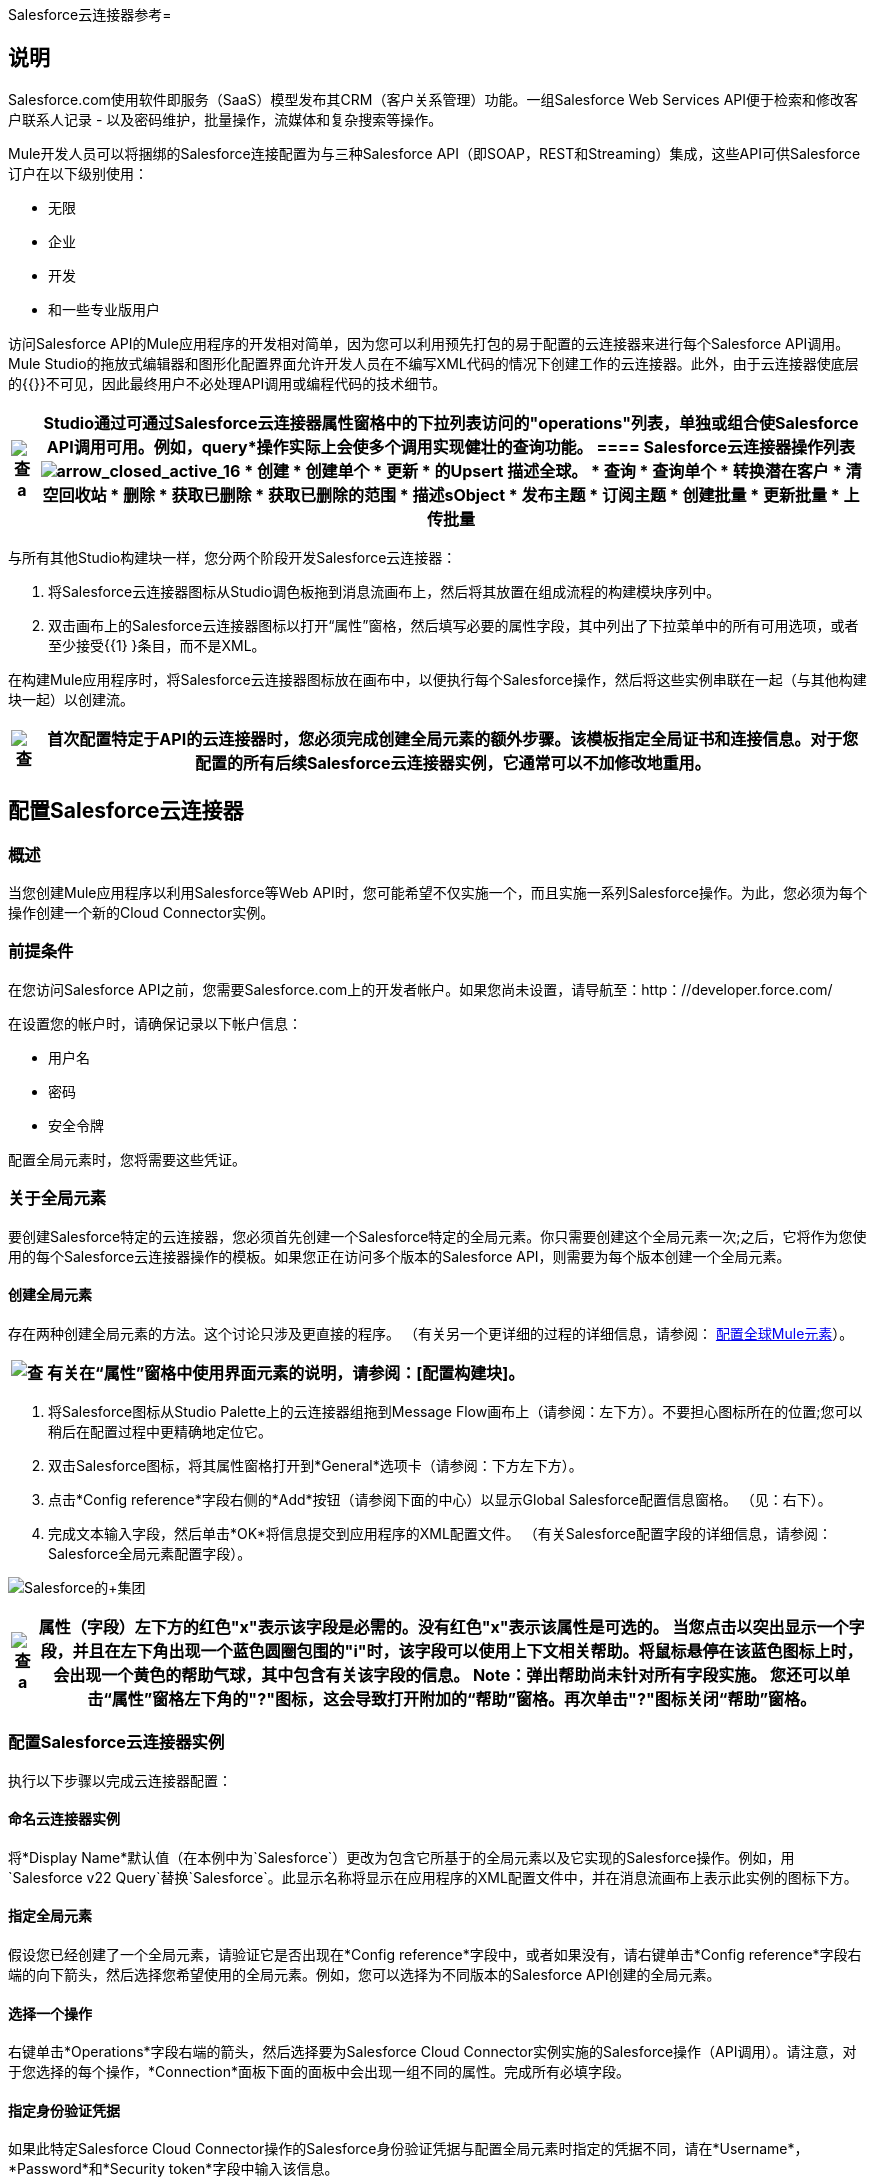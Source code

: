 Salesforce云连接器参考= 

== 说明

Salesforce.com使用软件即服务（SaaS）模型发布其CRM（客户关系管理）功能。一组Salesforce Web Services API便于检索和修改客户联系人记录 - 以及密码维护，批量操作，流媒体和复杂搜索等操作。

Mule开发人员可以将捆绑的Salesforce连接配置为与三种Salesforce API（即SOAP，REST和Streaming）集成，这些API可供Salesforce订户在以下级别使用：

* 无限
* 企业
* 开发
* 和一些专业版用户

访问Salesforce API的Mule应用程序的开发相对简单，因为您可以利用预先打包的易于配置的云连接器来进行每个Salesforce API调用。 Mule Studio的拖放式编辑器和图形化配置界面允许开发人员在不编写XML代码的情况下创建工作的云连接器。此外，由于云连接器使底层的{{}}不可见，因此最终用户不必处理API调用或编程代码的技术细节。

[%header%autowidth.spread]
|===
| image:check.png[查] a |

Studio通过可通过Salesforce云连接器属性窗格中的下拉列表访问的"operations"列表，单独或组合使Salesforce API调用可用。例如，*query*操作实际上会使多个调用实现健壮的查询功能。

====  Salesforce云连接器操作列表

image:arrow_closed_active_16.png[arrow_closed_active_16]

* 创建
* 创建单个
* 更新
* 的Upsert
描述全球。* 
* 查询
* 查询单个
* 转换潜在客户
* 清空回收站
* 删除
* 获取已删除
* 获取已删除的范围
* 描述sObject
* 发布主题
* 订阅主题
* 创建批量
* 更新批量
* 上传批量

|===

与所有其他Studio构建块一样，您分两个阶段开发Salesforce云连接器：

. 将Salesforce云连接器图标从Studio调色板拖到消息流画布上，然后将其放置在组成流程的构建模块序列中。
. 双击画布上的Salesforce云连接器图标以打开“属性”窗格，然后填写必要的属性字段，其中列出了下拉菜单中的所有可用选项，或者至少接受{{1} }条目，而不是XML。

在构建Mule应用程序时，将Salesforce云连接器图标放在画布中，以便执行每个Salesforce操作，然后将这些实例串联在一起（与其他构建块一起）以创建流。

[%header%autowidth.spread]
|===
| image:check.png[查]  |首次配置特定于API的云连接器时，您必须完成创建全局元素的额外步骤。该模板指定全局证书和连接信息。对于您配置的所有后续Salesforce云连接器实例，它通常可以不加修改地重用。

|===

== 配置Salesforce云连接器

=== 概述

当您创建Mule应用程序以利用Salesforce等Web API时，您可能希望不仅实施一个，而且实施一系列Salesforce操作。为此，您必须为每个操作创建一个新的Cloud Connector实例。

=== 前提条件

在您访问Salesforce API之前，您需要Salesforce.com上的开发者帐户。如果您尚未设置，请导航至：http：//developer.force.com/

在设置您的帐户时，请确保记录以下帐户信息：

* 用户名
* 密码
* 安全令牌

配置全局元素时，您将需要这些凭证。

=== 关于全局元素

要创建Salesforce特定的云连接器，您必须首先创建一个Salesforce特定的全局元素。你只需要创建这个全局元素一次;之后，它将作为您使用的每个Salesforce云连接器操作的模板。如果您正在访问多个版本的Salesforce API，则需要为每个版本创建一个全局元素。

==== 创建全局元素

存在两种创建全局元素的方法。这个讨论只涉及更直接的程序。 （有关另一个更详细的过程的详细信息，请参阅： link:/mule-user-guide/v/3.2/configuring-global-mule-elements[配置全球Mule元素]）。

[%header%autowidth.spread]
|===
| image:check.png[查]  |有关在“属性”窗格中使用界面元素的说明，请参阅：[配置构建块]。

|===

. 将Salesforce图标从Studio Palette上的云连接器组拖到Message Flow画布上（请参阅：左下方）。不要担心图标所在的位置;您可以稍后在配置过程中更精确地定位它。
. 双击Salesforce图标，将其属性窗格打开到*General*选项卡（请参阅：下方左下方）。
. 点击*Config reference*字段右侧的*Add*按钮（请参阅下面的中心）以显示Global Salesforce配置信息窗格。 （见：右下）。
. 完成文本输入字段，然后单击*OK*将信息提交到应用程序的XML配置文件。 （有关Salesforce配置字段的详细信息，请参阅：Salesforce全局元素配置字段）。

image:Salesforce+Group.png[Salesforce的+集团]

[%header%autowidth.spread]
|===
| image:check.png[查] a |

属性（字段）左下方的红色"*x*"表示该字段是必需的。没有红色"*x*"表示该属性是可选的。

当您点击以突出显示一个字段，并且在左下角出现一个蓝色圆圈包围的"*i*"时，该字段可以使用上下文相关帮助。将鼠标悬停在该蓝色图标上时，会出现一个黄色的帮助气球，其中包含有关该字段的信息。 *Note*：弹出帮助尚未针对所有字段实施。

您还可以单击“属性”窗格左下角的"**?**"图标，这会导致打开附加的“帮助”窗格。再次单击"**?**"图标关闭“帮助”窗格。

|===

=== 配置Salesforce云连接器实例

执行以下步骤以完成云连接器配置：

==== 命名云连接器实例

将*Display Name*默认值（在本例中为`Salesforce`）更改为包含它所基于的全局元素以及它实现的Salesforce操作。例如，用`Salesforce v22 Query`替换`Salesforce`。此显示名称将显示在应用程序的XML配置文件中，并在消息流画布上表示此实例的图标下方。

==== 指定全局元素

假设您已经创建了一个全局元素，请验证它是否出现在*Config reference*字段中，或者如果没有，请右键单击*Config reference*字段右端的向下箭头，然后选择您希望使用的全局元素。例如，您可以选择为不同版本的Salesforce API创建的全局元素。

==== 选择一个操作

右键单击*Operations*字段右端的箭头，然后选择要为Salesforce Cloud Connector实例实施的Salesforce操作（API调用）。请注意，对于您选择的每个操作，*Connection*面板下面的面板中会出现一组不同的属性。完成所有必填字段。

==== 指定身份验证凭据

如果此特定Salesforce Cloud Connector操作的Salesforce身份验证凭据与配置全局元素时指定的凭据不同，请在*Username*，*Password*和*Security token*字段中输入该信息。

==== 记录云连接器

点击*Documentation*标签将其打开。输入特定于此特定云连接器实例的注释和注释。这些将出现在XML配置文件中以及在将鼠标悬停在消息流画布上的实例图标时弹出的气球帮助中。这完成了Salesforce云连接器配置。

==== 全局元素字段详细信息

下表提供了Salesforce云连接器全局元素的“属性”窗格中可配置字段的摘要说明。

image:arrow_closed_active_16.png[arrow_closed_active_16]

[%header%autowidth.spread]
|===
| {字段{1}}说明
| {名称{3}} _ Required_。全局元素的有意义名称可能包括它实现的Salesforce API版本。例如，用`Salesforce v22`替换`Salesforce`。
| {用户名{1}} _ Optional_。用于登录您的salesforce.com帐户的用户名。仅当您希望覆盖先前为此Cloud Connector实例所基于的全局元素设置的身份验证证书时，才在此处提供此证书和其他Salesforce身份验证凭证。
| {密码{1}} _ Optional_。用于登录到salesforce.com帐户的密码。
|安全令牌 | _可选_。 salesforce.com提供的安全令牌，以便您可以登录到您的帐户。
|代理主机 | _可选_。将与Salesforce通信的本地代理主机的URL。
|代理端口 | _可选._用于与本地代理主机通信的端口。
|代理用户名 | _可选_。您需要登录到本地代理主机的登录凭证之一。
|代理密码 | _可选_。您需要登录到本地代理主机的其他登录凭证。
| SOAP端点 | _可选_。 Cloud Connector向其发送SOAP消息的Salesforce URL。
|===
